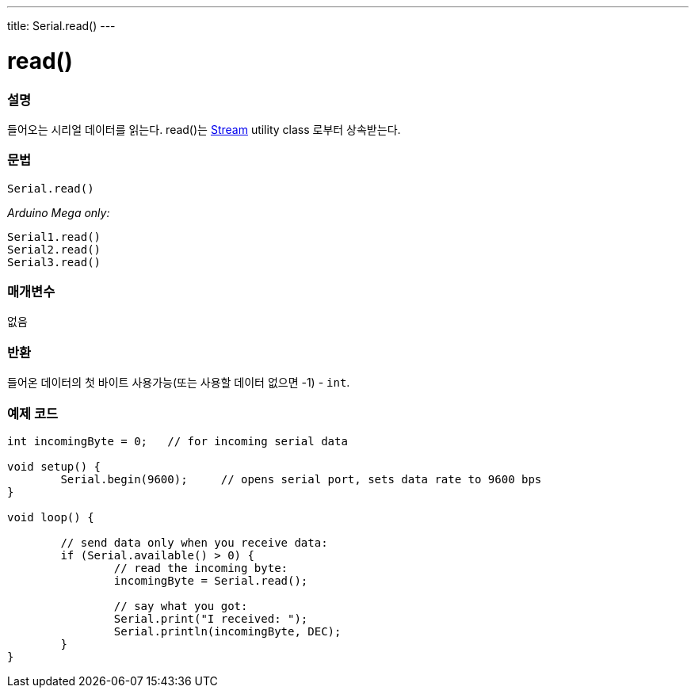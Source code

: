 ---
title: Serial.read()
---




= read()


// OVERVIEW SECTION STARTS
[#overview]
--

[float]
=== 설명
들어오는 시리얼 데이터를 읽는다. read()는 link:../../stream[Stream] utility class 로부터 상속받는다.
[%hardbreaks]


[float]
=== 문법
`Serial.read()`

_Arduino Mega only:_

`Serial1.read()` +
`Serial2.read()` +
`Serial3.read()`


[float]
=== 매개변수
없음

[float]
=== 반환
들어온 데이터의 첫 바이트 사용가능(또는 사용할 데이터 없으면 -1) - `int`.

--
// OVERVIEW SECTION ENDS




// HOW TO USE SECTION STARTS
[#howtouse]
--

[float]
=== 예제 코드
// Describe what the example code is all about and add relevant code


[source,arduino]
----
int incomingByte = 0;   // for incoming serial data

void setup() {
        Serial.begin(9600);     // opens serial port, sets data rate to 9600 bps
}

void loop() {

        // send data only when you receive data:
        if (Serial.available() > 0) {
                // read the incoming byte:
                incomingByte = Serial.read();

                // say what you got:
                Serial.print("I received: ");
                Serial.println(incomingByte, DEC);
        }
}
----

--
// HOW TO USE SECTION ENDS
